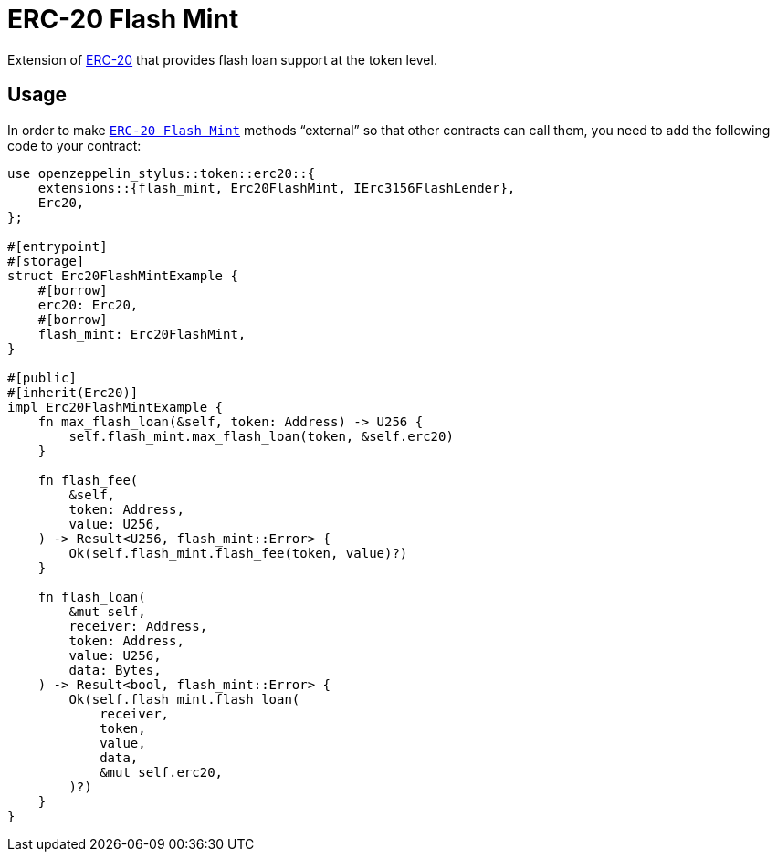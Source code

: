 = ERC-20 Flash Mint

Extension of xref:erc20.adoc[ERC-20] that provides flash loan support at the token level.

[[usage]]
== Usage

In order to make https://docs.rs/openzeppelin-stylus/0.2.0-alpha.4/openzeppelin_stylus/token/erc20/extensions/flash_mint/index.html[`ERC-20 Flash Mint`]  methods “external” so that other contracts can call them, you need to add the following code to your contract:

[source,rust]
----
use openzeppelin_stylus::token::erc20::{
    extensions::{flash_mint, Erc20FlashMint, IErc3156FlashLender},
    Erc20,
};

#[entrypoint]
#[storage]
struct Erc20FlashMintExample {
    #[borrow]
    erc20: Erc20,
    #[borrow]
    flash_mint: Erc20FlashMint,
}

#[public]
#[inherit(Erc20)]
impl Erc20FlashMintExample {
    fn max_flash_loan(&self, token: Address) -> U256 {
        self.flash_mint.max_flash_loan(token, &self.erc20)
    }

    fn flash_fee(
        &self,
        token: Address,
        value: U256,
    ) -> Result<U256, flash_mint::Error> {
        Ok(self.flash_mint.flash_fee(token, value)?)
    }

    fn flash_loan(
        &mut self,
        receiver: Address,
        token: Address,
        value: U256,
        data: Bytes,
    ) -> Result<bool, flash_mint::Error> {
        Ok(self.flash_mint.flash_loan(
            receiver,
            token,
            value,
            data,
            &mut self.erc20,
        )?)
    }
}
----
